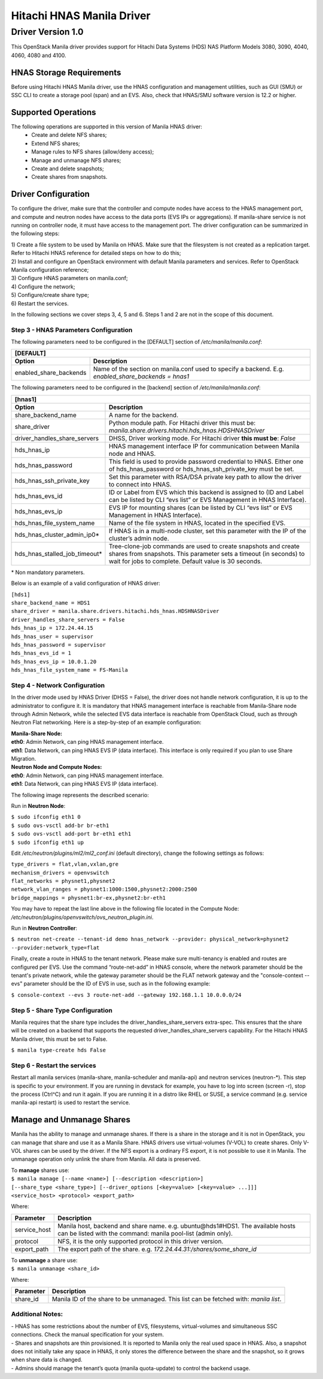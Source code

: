 ..
      Copyright 2015 Hitachi Data Systems, Inc.
      All Rights Reserved.

      Licensed under the Apache License, Version 2.0 (the "License"); you may
      not use this file except in compliance with the License. You may obtain
      a copy of the License at

           http://www.apache.org/licenses/LICENSE-2.0

      Unless required by applicable law or agreed to in writing, software
      distributed under the License is distributed on an "AS IS" BASIS, WITHOUT
      WARRANTIES OR CONDITIONS OF ANY KIND, either express or implied. See the
      License for the specific language governing permissions and limitations
      under the License.

==========================
Hitachi HNAS Manila Driver
==========================
------------------
Driver Version 1.0
------------------

This OpenStack Manila driver provides support for Hitachi Data Systems (HDS)
NAS Platform Models 3080, 3090, 4040, 4060, 4080 and 4100.

HNAS Storage Requirements
'''''''''''''''''''''''''

Before using Hitachi HNAS Manila driver, use the HNAS configuration and
management utilities, such as GUI (SMU) or SSC CLI to create a storage pool
(span) and an EVS. Also, check that HNAS/SMU software version is
12.2 or higher.

Supported Operations
''''''''''''''''''''

The following operations are supported in this version of Manila HNAS driver:
 - Create and delete NFS shares;
 - Extend NFS shares;
 - Manage rules to NFS shares (allow/deny access);
 - Manage and unmanage NFS shares;
 - Create and delete snapshots;
 - Create shares from snapshots.

Driver Configuration
''''''''''''''''''''

To configure the driver, make sure that the controller and compute nodes have
access to the HNAS management port, and compute and neutron nodes have
access to the data ports (EVS IPs or aggregations). If manila-share service
is not running on controller node, it must have access to the management port.
The driver configuration can be summarized in the following steps:

| 1) Create a file system to be used by Manila on HNAS. Make sure that the
 filesystem is not created as a replication target. Refer to Hitachi HNAS
 reference for detailed steps on how to do this;
| 2) Install and configure an OpenStack environment with default Manila
 parameters and services. Refer to OpenStack Manila configuration reference;
| 3) Configure HNAS parameters on manila.conf;
| 4) Configure the network;
| 5) Configure/create share type;
| 6) Restart the services.

In the following sections we cover steps 3, 4, 5 and 6. Steps 1 and 2 are not
in the scope of this document.

Step 3 - HNAS Parameters Configuration
**************************************

The following parameters need to be configured in the [DEFAULT]
section of */etc/manila/manila.conf*:

+----------------------------------------------------------------------------------------------------------------------------------+
|  [DEFAULT]                                                                                                                       |
+============================+=====================================================================================================+
|          **Option**        |                                          **Description**                                            |
+----------------------------+-----------+-----------------------------------------------------------------------------------------+
|   enabled_share_backends   | Name of the section on manila.conf used to specify a backend. E.g. *enabled_share_backends = hnas1* |
+----------------------------+-----------------------------------------------------------------------------------------------------+

The following parameters need to be configured in the [backend] section of */etc/manila/manila.conf*:

+-------------------------------------------------------------------------------------------------------------------------------------+
|  [hnas1]                                                                                                                            |
+===============================+=====================================================================================================+
|          **Option**           |                                          **Description**                                            |
+-------------------------------+-----------------------------------------------------------------------------------------------------+
|   share_backend_name          | A name for the backend.                                                                             |
+-------------------------------+-----------------------------------------------------------------------------------------------------+
|        share_driver           | Python module path. For Hitachi driver this must be:                                                |
|                               | *manila.share.drivers.hitachi.hds_hnas.HDSHNASDriver*                                               |
+-------------------------------+-----------------------------------------------------------------------------------------------------+
| driver_handles_share_servers  | DHSS, Driver working mode. For Hitachi driver **this must be**:                                     |
|                               | *False*                                                                                             |
+-------------------------------+-----------------------------------------------------------------------------------------------------+
| hds_hnas_ip                   | HNAS management interface IP for communication between Manila node and HNAS.                        |
+-------------------------------+-----------------------------------------------------------------------------------------------------+
| hds_hnas_password             | This field is used to provide password credential to HNAS.                                          |
|                               | Either one of hds_hnas_password or hds_hnas_ssh_private_key must be set.                            |
+-------------------------------+-----------------------------------------------------------------------------------------------------+
| hds_hnas_ssh_private_key      | Set this parameter with RSA/DSA private key path to allow the driver to connect into HNAS.          |
+-------------------------------+-----------------------------------------------------------------------------------------------------+
| hds_hnas_evs_id               | ID or Label from EVS which this backend is assigned to (ID and Label can be                         |
|                               | listed by CLI “evs list” or EVS Management in HNAS Interface).                                      |
+-------------------------------+-----------------------------------------------------------------------------------------------------+
| hds_hnas_evs_ip               | EVS IP for mounting shares (can be listed by CLI “evs list” or EVS Management in HNAS Interface).   |
+-------------------------------+-----------------------------------------------------------------------------------------------------+
| hds_hnas_file_system_name     | Name of the file system in HNAS, located in the specified EVS.                                      |
+-------------------------------+-----------------------------------------------------------------------------------------------------+
| hds_hnas_cluster_admin_ip0*   | If HNAS is in a multi-node cluster, set this parameter with the IP of the cluster’s admin node.     |
+-------------------------------+-----------------------------------------------------------------------------------------------------+
| hds_hnas_stalled_job_timeout* | Tree-clone-job commands are used to create snapshots and create shares from snapshots.              |
|                               | This parameter sets a timeout (in seconds) to wait for jobs to complete. Default value is           |
|                               | 30 seconds.                                                                                         |
+-------------------------------+-----------------------------------------------------------------------------------------------------+

\* Non mandatory parameters.

Below is an example of a valid configuration of HNAS driver:

| ``[hds1]``
| ``share_backend_name = HDS1``
| ``share_driver = manila.share.drivers.hitachi.hds_hnas.HDSHNASDriver``
| ``driver_handles_share_servers = False``
| ``hds_hnas_ip = 172.24.44.15``
| ``hds_hnas_user = supervisor``
| ``hds_hnas_password = supervisor``
| ``hds_hnas_evs_id = 1``
| ``hds_hnas_evs_ip = 10.0.1.20``
| ``hds_hnas_file_system_name = FS-Manila``

Step 4 - Network Configuration
******************************

In the driver mode used by HNAS Driver (DHSS = False), the driver does not
handle network configuration, it is up to the administrator to configure it.
It is mandatory that HNAS management interface is reachable from Manila-Share
node through Admin Network, while the selected EVS data interface is reachable
from OpenStack Cloud, such as through Neutron Flat networking. Here is a
step-by-step of an example configuration:

| **Manila-Share Node:**
| **eth0**: Admin Network, can ping HNAS management interface.
| **eth1**: Data Network, can ping HNAS EVS IP (data interface). This interface is
 only required if you plan to use Share Migration.

| **Neutron Node and Compute Nodes:**
| **eth0**: Admin Network, can ping HNAS management interface.
| **eth1**: Data Network, can ping HNAS EVS IP (data interface).

The following image represents the described scenario:

.. image:: /images/rpc/hds_network.jpg
   :width: 60%

Run in **Neutron Node**:

| ``$ sudo ifconfig eth1 0``
| ``$ sudo ovs-vsctl add-br br-eth1``
| ``$ sudo ovs-vsctl add-port br-eth1 eth1``
| ``$ sudo ifconfig eth1 up``

Edit */etc/neutron/plugins/ml2/ml2_conf.ini* (default directory), change the
following settings as follows:

| ``type_drivers = flat,vlan,vxlan,gre``
| ``mechanism_drivers = openvswitch``
| ``flat_networks = physnet1,physnet2``
| ``network_vlan_ranges = physnet1:1000:1500,physnet2:2000:2500``
| ``bridge_mappings = physnet1:br-ex,physnet2:br-eth1``

You may have to repeat the last line above in the following file located in the
Compute Node: */etc/neutron/plugins/openvswitch/ovs_neutron_plugin.ini*.

Run in **Neutron Controller**:

``$ neutron net-create --tenant-id demo hnas_network --provider:
physical_network=physnet2 --provider:network_type=flat``

Finally, create a route in HNAS to the tenant network. Please make sure
multi-tenancy is enabled and routes are configured per EVS. Use the command
“route-net-add” in HNAS console, where the network parameter should be the
tenant's private network, while the gateway parameter should be the FLAT
network gateway and the "console-context --evs" parameter should be the ID of
EVS in use, such as in the following example:

``$ console-context --evs 3 route-net-add --gateway 192.168.1.1 10.0.0.0/24``

Step 5 - Share Type Configuration
*********************************

Manila requires that the share type includes the driver_handles_share_servers
extra-spec. This ensures that the share will be created on a backend that
supports the requested driver_handles_share_servers capability. For the Hitachi
HNAS Manila driver, this must be set to False.

``$ manila type-create hds False``

Step 6 - Restart the services
*****************************

Restart all manila services (manila-share, manila-scheduler and manila-api) and
neutron services (neutron-\*). This step is specific to your environment.
If you are running in devstack for example, you have to log into screen
(screen -r), stop the process (Ctrl^C) and run it again. If you are running it
in a distro like RHEL or SUSE, a service command (e.g. service manila-api
restart) is used to restart the service.

Manage and Unmanage Shares
''''''''''''''''''''''''''
Manila has the ability to manage and unmanage shares. If there is a share in
the storage and it is not in OpenStack, you can manage that share and use it
as a Manila Share. HNAS drivers use virtual-volumes (V-VOL) to create shares.
Only V-VOL shares can be used by the driver. If the NFS export is a ordinary
FS export, it is not possible to use it in Manila. The unmanage operation
only unlink the share from Manila. All data is preserved.

| To **manage** shares use:
| ``$ manila manage [--name <name>] [--description <description>]``
| ``[--share_type <share_type>] [--driver_options [<key=value> [<key=value> ...]]]``
| ``<service_host> <protocol> <export_path>``

Where:

+------------------+---------------------------------------------------------+
|  Parameter       | Description                                             |
+==================+=========================================================+
|                  | Manila host, backend and share name. e.g.               |
|  service_host    | ubuntu\@hds1#HDS1. The available hosts can be           |
|                  | listed with the command: manila pool-list (admin only). |
+------------------+---------------------+-----------------------------------+
|  protocol        | NFS, it is the only supported protocol in this driver   |
|                  | version.                                                |
+------------------+---------------------------------------------------------+
|  export_path     | The export path of the share.                           |
|                  | e.g. *172.24.44.31:/shares/some_share_id*               |
+------------------+---------------------------------------------------------+


| To **unmanage** a share use:
| ``$ manila unmanage <share_id>``

Where:

+------------------+---------------------------------------------------------+
|  Parameter       | Description                                             |
+==================+=========================================================+
|   share_id       | Manila ID of the share to be unmanaged. This list can   |
|                  | be fetched with: *manila list*.                         |
+------------------+---------------------+-----------------------------------+

Additional Notes:
*****************

| - HNAS has some restrictions about the number of EVS, filesystems,
 virtual-volumes and simultaneous SSC connections. Check the manual
 specification for your system.
| - Shares and snapshots are thin provisioned. It is reported to Manila only the
 real used space in HNAS. Also, a snapshot does not initially take any space in
 HNAS, it only stores the difference between the share and the snapshot, so it
 grows when share data is changed.
| - Admins should manage the tenant’s quota (manila quota-update) to control the
 backend usage.